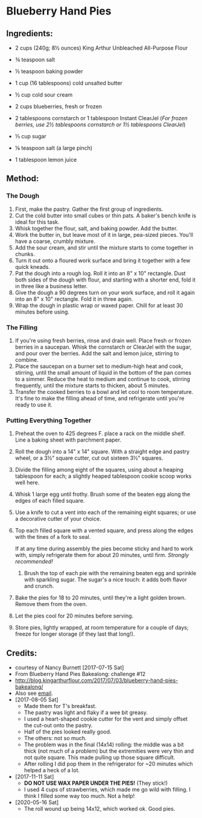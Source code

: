 #+STARTUP: showeverything
* Blueberry Hand Pies

** Ingredients:
- 2 cups (240g; 8½ ounces) King Arthur Unbleached All-Purpose Flour
- ¾ teaspoon salt
- ½ teaspoon baking powder
- 1 cup (16 tablespoons) cold unsalted butter
- ½ cup cold sour cream

- 2 cups blueberries, fresh or frozen
- 2 tablespoons cornstarch or 1 tablespoon Instant ClearJel (/For frozen berries, use 2½ tablespoons cornstarch or 1½ tablespoons ClearJel/)
- ⅓ cup sugar
- ⅛ teaspoon salt (a large pinch)
- 1 tablespoon lemon juice


** Method:
*** The Dough
1. First, make the pastry. Gather the first group of ingredients.
2. Cut the cold butter into small cubes or thin pats. A baker's bench knife is ideal for this task.
3. Whisk together the flour, salt, and baking powder. Add the butter.
4. Work the butter in, but leave most of it in large, pea-sized pieces. You'll have a coarse, crumbly mixture.
5. Add the sour cream, and stir until the mixture starts to come together in chunks.
6. Turn it out onto a floured work surface and bring it together with a few quick kneads.
7. Pat the dough into a rough log. Roll it into an 8" x 10" rectangle. Dust both sides of the dough with flour, and starting with a shorter end, fold it in three like a business letter.
8. Give the dough a 90 degrees turn on your work surface, and roll it again into an 8" x 10" rectangle. Fold it in three again.
9. Wrap the dough in plastic wrap or waxed paper. Chill for at least 30 minutes before using.

*** The Filling
1. If you're using fresh berries, rinse and drain well. Place fresh or frozen berries in a saucepan. Whisk the cornstarch or ClearJel with the sugar, and pour over the berries. Add the salt and lemon juice, stirring to combine.
2. Place the saucepan on a burner set to medium-high heat and cook, stirring, until the small amount of liquid in the bottom of the pan comes to a simmer. Reduce the heat to medium and continue to cook, stirring frequently, until the mixture starts to thicken, about 5 minutes.
3. Transfer the cooked berries to a bowl and let cool to room temperature. It's fine to make the filling ahead of time, and refrigerate until you're ready to use it.

*** Putting Everything Together
1. Preheat the oven to 425 degrees F. place a rack on the middle shelf. Line a baking sheet with parchment paper.
2. Roll the dough into a 14" x 14" square. With a straight edge and pastry wheel, or a 3½" square cutter, cut out sixteen 3½" squares.
3. Divide the filling among eight of the squares, using about a heaping tablespoon for each; a slightly heaped tablespoon cookie scoop works well here.
4. Whisk 1 large egg until frothy. Brush some of the beaten egg along the edges of each filled square.
5. Use a knife to cut a vent into each of the remaining eight squares; or use a decorative cutter of your choice.
6. Top each filled square with a vented square, and press along the edges with the tines of a fork to seal.
   #+begin_tip
   If at any time during assembly the pies become sticky and hard to work with, simply refrigerate them for about 20 minutes, until firm.   /Strongly recommended!/
   #+end_tip
   7. Brush the top of each pie with the remaining beaten egg and sprinkle with sparkling sugar. The sugar's a nice touch: it adds both flavor and crunch.
8. Bake the pies for 18 to 20 minutes, until they're a light golden brown. Remove them from the oven.
9. Let the pies cool for 20 minutes before serving.
10. Store pies, lightly wrapped, at room temperature for a couple of days; freeze for longer storage (if they last that long!).

** Credits:
- courtesy of Nancy Burnett [2017-07-15 Sat]
- From Blueberry Hand Pies Bakealong: challenge #12 
- http://blog.kingarthurflour.com/2017/07/03/blueberry-hand-pies-bakealong/
- Also see [[https://docs.google.com/document/d/1k7ZZ-iRT1OjR1yYY2pCiqD6T9xaX6Nr9UzoDJFvCysE/edit#heading=h.gjdgxs][email]].
- [2017-08-05 Sat]
    + Made them for T's breakfast.
    + The pastry was light and flaky if a wee bit greasy.
    + I used a heart-shaped cookie cutter for the vent and simply offset the cut-out onto the pastry.
    + Half of the pies looked really good.
    + The others: not so much.
    + The problem was in the final (14x14) rolling: the middle was a bit thick (not much of a problem) but the extremities were very thin and not quite square. This made pulling up those square difficult.
    + After rolling I did pop them in the refrigerator for ~20 minutes which helped a heck of a lot.
- [2017-11-11 Sat]
    + *DO NOT USE WAX PAPER UNDER THE PIES!* (They stick!)
    + I used 4 cups of strawberries, which made me go wild with filling. I think I filled some way too much. Not a help!
- [2020-05-16 Sat]
    + The roll wound up being 14x12, which worked ok. Good pies.
